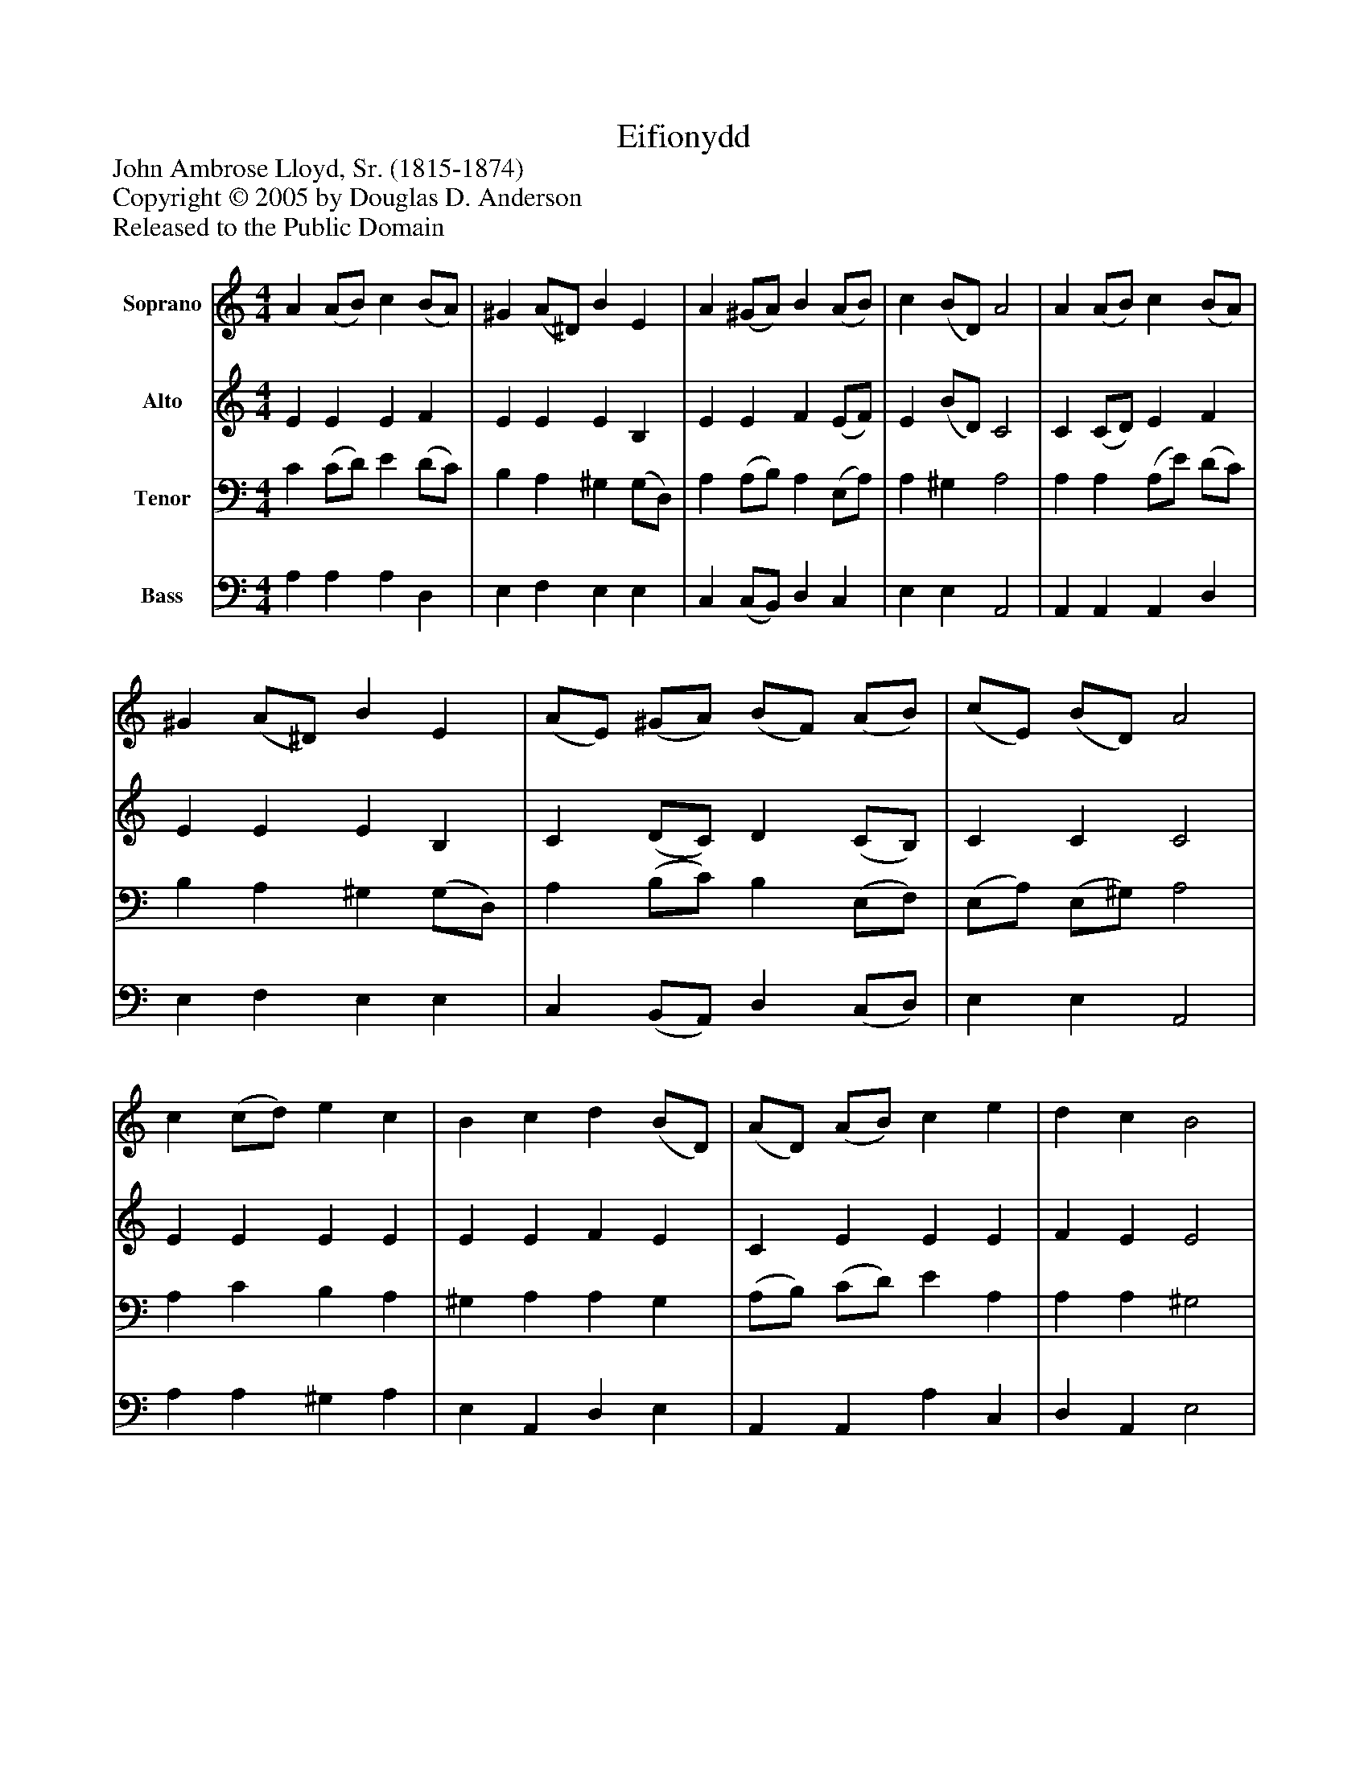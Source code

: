 %%abc-creator mxml2abc 1.4
%%abc-version 2.0
%%continueall true
%%titletrim true
%%titleformat A-1 T C1, Z-1, S-1
X: 0
T: Eifionydd
Z: John Ambrose Lloyd, Sr. (1815-1874)
Z: Copyright © 2005 by Douglas D. Anderson
Z: Released to the Public Domain
L: 1/4
M: 4/4
V: P1 name="Soprano"
%%MIDI program 1 19
V: P2 name="Alto"
%%MIDI program 2 60
V: P3 name="Tenor"
%%MIDI program 3 57
V: P4 name="Bass"
%%MIDI program 4 58
K: C
[V: P1]  A (A/B/) c (B/A/) | ^G (A/^D/) B E | A (^G/A/) B (A/B/) | c (B/D/) A2 | A (A/B/) c (B/A/) | ^G (A/^D/) B E | (A/E/) (^G/A/) (B/F/) (A/B/) | (c/E/) (B/D/) A2 | c (c/d/) e c | B c d (B/D/) | (A/D/) (A/B/) c e | d c B2 | e (e/d/) c B | (A/E/) (^B/c/) d E | A (^G/A/) B (A/B/) | c (B/D/) (A2 | A2)|]
[V: P2]  E E E F | E E E B, | E E F (E/F/) | E (B/D/) C2 | C (C/D/) E F | E E E B, | C (D/C/) D (C/B,/) | C C C2 | E E E E | E E F E | C E E E | F E E2 | E E E ^G | E E G E | E (D/E/) F (E/F/) | E E (C2 | C2)|]
[V: P3]  C (C/D/) E (D/C/) | B, A, ^G, (G,/D,/) | A, (A,/B,/) A, (E,/A,/) | A, ^G, A,2 | A, A, (A,/E/) (D/C/) | B, A, ^G, (G,/D,/) | A, (B,/C/) B, (E,/F,/) | (E,/A,/) (E,/^G,/) A,2 | A, C B, A, | ^G, A, A, G, | (A,/B,/) (C/D/) E A, | A, A, ^G,2 | A, ^G, A, B, | (C/E/) (D/C/) B, ^G, | A, (B,/C/) B, (E,/A,/) | A, ^G, (A,2 | A,2)|]
[V: P4]  A, A, A, D, | E, F, E, E, | C, (C,/B,,/) D, C, | E, E, A,,2 | A,, A,, A,, D, | E, F, E, E, | C, (B,,/A,,/) D, (C,/D,/) | E, E, A,,2 | A, A, ^G, A, | E, A,, D, E, | A,, A,, A, C, | D, A,, E,2 | C, E, A, (E,/D,/) | C, (B,,/A,,/) E, (E,/D,/) | C, (B,,/A,,/) D, (C,/D,/) | E, E, (A,,2 | A,,2)|]

